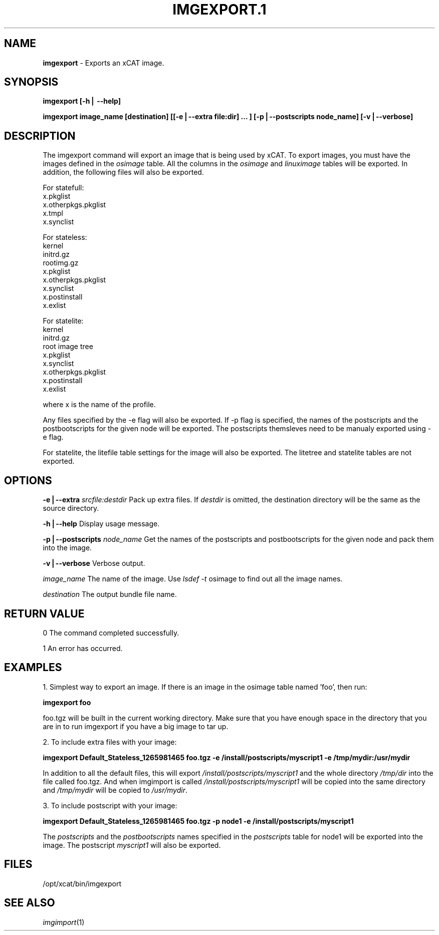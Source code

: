.\" Automatically generated by Pod::Man v1.37, Pod::Parser v1.32
.\"
.\" Standard preamble:
.\" ========================================================================
.de Sh \" Subsection heading
.br
.if t .Sp
.ne 5
.PP
\fB\\$1\fR
.PP
..
.de Sp \" Vertical space (when we can't use .PP)
.if t .sp .5v
.if n .sp
..
.de Vb \" Begin verbatim text
.ft CW
.nf
.ne \\$1
..
.de Ve \" End verbatim text
.ft R
.fi
..
.\" Set up some character translations and predefined strings.  \*(-- will
.\" give an unbreakable dash, \*(PI will give pi, \*(L" will give a left
.\" double quote, and \*(R" will give a right double quote.  | will give a
.\" real vertical bar.  \*(C+ will give a nicer C++.  Capital omega is used to
.\" do unbreakable dashes and therefore won't be available.  \*(C` and \*(C'
.\" expand to `' in nroff, nothing in troff, for use with C<>.
.tr \(*W-|\(bv\*(Tr
.ds C+ C\v'-.1v'\h'-1p'\s-2+\h'-1p'+\s0\v'.1v'\h'-1p'
.ie n \{\
.    ds -- \(*W-
.    ds PI pi
.    if (\n(.H=4u)&(1m=24u) .ds -- \(*W\h'-12u'\(*W\h'-12u'-\" diablo 10 pitch
.    if (\n(.H=4u)&(1m=20u) .ds -- \(*W\h'-12u'\(*W\h'-8u'-\"  diablo 12 pitch
.    ds L" ""
.    ds R" ""
.    ds C` ""
.    ds C' ""
'br\}
.el\{\
.    ds -- \|\(em\|
.    ds PI \(*p
.    ds L" ``
.    ds R" ''
'br\}
.\"
.\" If the F register is turned on, we'll generate index entries on stderr for
.\" titles (.TH), headers (.SH), subsections (.Sh), items (.Ip), and index
.\" entries marked with X<> in POD.  Of course, you'll have to process the
.\" output yourself in some meaningful fashion.
.if \nF \{\
.    de IX
.    tm Index:\\$1\t\\n%\t"\\$2"
..
.    nr % 0
.    rr F
.\}
.\"
.\" For nroff, turn off justification.  Always turn off hyphenation; it makes
.\" way too many mistakes in technical documents.
.hy 0
.if n .na
.\"
.\" Accent mark definitions (@(#)ms.acc 1.5 88/02/08 SMI; from UCB 4.2).
.\" Fear.  Run.  Save yourself.  No user-serviceable parts.
.    \" fudge factors for nroff and troff
.if n \{\
.    ds #H 0
.    ds #V .8m
.    ds #F .3m
.    ds #[ \f1
.    ds #] \fP
.\}
.if t \{\
.    ds #H ((1u-(\\\\n(.fu%2u))*.13m)
.    ds #V .6m
.    ds #F 0
.    ds #[ \&
.    ds #] \&
.\}
.    \" simple accents for nroff and troff
.if n \{\
.    ds ' \&
.    ds ` \&
.    ds ^ \&
.    ds , \&
.    ds ~ ~
.    ds /
.\}
.if t \{\
.    ds ' \\k:\h'-(\\n(.wu*8/10-\*(#H)'\'\h"|\\n:u"
.    ds ` \\k:\h'-(\\n(.wu*8/10-\*(#H)'\`\h'|\\n:u'
.    ds ^ \\k:\h'-(\\n(.wu*10/11-\*(#H)'^\h'|\\n:u'
.    ds , \\k:\h'-(\\n(.wu*8/10)',\h'|\\n:u'
.    ds ~ \\k:\h'-(\\n(.wu-\*(#H-.1m)'~\h'|\\n:u'
.    ds / \\k:\h'-(\\n(.wu*8/10-\*(#H)'\z\(sl\h'|\\n:u'
.\}
.    \" troff and (daisy-wheel) nroff accents
.ds : \\k:\h'-(\\n(.wu*8/10-\*(#H+.1m+\*(#F)'\v'-\*(#V'\z.\h'.2m+\*(#F'.\h'|\\n:u'\v'\*(#V'
.ds 8 \h'\*(#H'\(*b\h'-\*(#H'
.ds o \\k:\h'-(\\n(.wu+\w'\(de'u-\*(#H)/2u'\v'-.3n'\*(#[\z\(de\v'.3n'\h'|\\n:u'\*(#]
.ds d- \h'\*(#H'\(pd\h'-\w'~'u'\v'-.25m'\f2\(hy\fP\v'.25m'\h'-\*(#H'
.ds D- D\\k:\h'-\w'D'u'\v'-.11m'\z\(hy\v'.11m'\h'|\\n:u'
.ds th \*(#[\v'.3m'\s+1I\s-1\v'-.3m'\h'-(\w'I'u*2/3)'\s-1o\s+1\*(#]
.ds Th \*(#[\s+2I\s-2\h'-\w'I'u*3/5'\v'-.3m'o\v'.3m'\*(#]
.ds ae a\h'-(\w'a'u*4/10)'e
.ds Ae A\h'-(\w'A'u*4/10)'E
.    \" corrections for vroff
.if v .ds ~ \\k:\h'-(\\n(.wu*9/10-\*(#H)'\s-2\u~\d\s+2\h'|\\n:u'
.if v .ds ^ \\k:\h'-(\\n(.wu*10/11-\*(#H)'\v'-.4m'^\v'.4m'\h'|\\n:u'
.    \" for low resolution devices (crt and lpr)
.if \n(.H>23 .if \n(.V>19 \
\{\
.    ds : e
.    ds 8 ss
.    ds o a
.    ds d- d\h'-1'\(ga
.    ds D- D\h'-1'\(hy
.    ds th \o'bp'
.    ds Th \o'LP'
.    ds ae ae
.    ds Ae AE
.\}
.rm #[ #] #H #V #F C
.\" ========================================================================
.\"
.IX Title "IMGEXPORT.1 1"
.TH IMGEXPORT.1 1 "2013-02-06" "perl v5.8.8" "User Contributed Perl Documentation"
.SH "NAME"
\&\fBimgexport\fR \- Exports an xCAT image.
.SH "SYNOPSIS"
.IX Header "SYNOPSIS"
\&\fBimgexport [\-h| \-\-help]\fR
.PP
\&\fBimgexport image_name [destination] [[\-e|\-\-extra file:dir] ... ] [\-p|\-\-postscripts node_name] [\-v|\-\-verbose]\fR
.SH "DESCRIPTION"
.IX Header "DESCRIPTION"
The imgexport command will export an image that is being used by xCAT.  To export images, you must have the images defined in the \fIosimage\fR table. All the columns in the \fIosimage\fR and \fIlinuximage\fR tables will be exported. In addition, the following files will also be exported.
.PP
For statefull:
  x.pkglist
  x.otherpkgs.pkglist
  x.tmpl
  x.synclist
.PP
For stateless:
  kernel
  initrd.gz
  rootimg.gz
  x.pkglist
  x.otherpkgs.pkglist
  x.synclist
  x.postinstall
  x.exlist
.PP
For statelite:
  kernel
  initrd.gz
  root image tree
  x.pkglist
  x.synclist
  x.otherpkgs.pkglist
  x.postinstall
  x.exlist
.PP
where x is the name of the profile.
.PP
Any files specified by the \-e flag will also be exported. If \-p flag is specified, the names of the postscripts and the postbootscripts for the given node will be exported. The postscripts themsleves need to be manualy exported using \-e flag. 
.PP
For statelite, the litefile table settings for the image will also be exported. The litetree and statelite tables are not exported.
.SH "OPTIONS"
.IX Header "OPTIONS"
\&\fB\-e|\-\-extra\fR \fIsrcfile:destdir\fR    Pack up extra files. If \fIdestdir\fR is omitted, the destination directory will be the same as the source directory. 
.PP
\&\fB\-h|\-\-help\fR                         Display usage message.
.PP
\&\fB\-p|\-\-postscripts\fR \fInode_name\fR  Get the names of the postscripts and postbootscripts for the given node and pack them into the image. 
.PP
\&\fB\-v|\-\-verbose\fR                      Verbose output.
.PP
\&\fIimage_name\fR                        The name of the image. Use \fIlsdef \-t\fR osimage to find out all the image names. 
.PP
\&\fIdestination\fR                       The output bundle file name. 
.SH "RETURN VALUE"
.IX Header "RETURN VALUE"
0 The command completed successfully.
.PP
1 An error has occurred.
.SH "EXAMPLES"
.IX Header "EXAMPLES"
1. Simplest way to export an image.  If there is an image in the osimage table named 'foo', then run:
.PP
\&\fBimgexport foo\fR
.PP
foo.tgz will be built in the current working directory.  Make sure that you have enough space in the directory that you are in to run imgexport if you have a big image to tar up.
.PP
2. To include extra files with your image:
.PP
\&\fBimgexport Default_Stateless_1265981465 foo.tgz \-e /install/postscripts/myscript1  \-e /tmp/mydir:/usr/mydir\fR
.PP
In addition to all the default files, this will export \fI/install/postscripts/myscript1\fR and the whole directory \fI/tmp/dir\fR into the file called foo.tgz.  And when imgimport is called  \fI/install/postscripts/myscript1\fR will be copied into the same directory and \fI/tmp/mydir\fR will be copied to \fI/usr/mydir\fR. 
.PP
3. To include postscript with your image:
.PP
\&\fBimgexport Default_Stateless_1265981465 foo.tgz \-p node1 \-e /install/postscripts/myscript1\fR
.PP
The \fIpostscripts\fR and the \fIpostbootscripts\fR names specified in the \fIpostscripts\fR table for node1 will be exported into the image. The postscript \fImyscript1\fR will also be exported.
.SH "FILES"
.IX Header "FILES"
/opt/xcat/bin/imgexport
.SH "SEE ALSO"
.IX Header "SEE ALSO"
\&\fIimgimport\fR\|(1)
